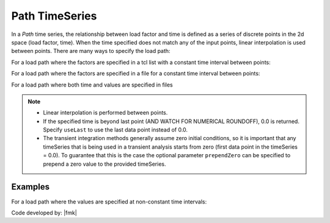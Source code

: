 .. _pathTimeSeries:

Path TimeSeries
^^^^^^^^^^^^^^^

In a *Path* time series, the relationship between load factor and time is defined as a series of discrete points in the 2d space (load factor, time). 
When the time specified does not match any of the input points, linear interpolation is used between points. 
There are many ways to specify the load path:

For a load path where the factors are specified in a tcl list with a constant time interval between points:

.. tabs::
   .. tab:: Python
      .. py:method:: Model.timeSeries("Path", tag, dt=dt, values=values, [factor, useLast, prependZero, startTime])
         :no-index:

         :param integer tag: integer tag identifying time series.
         :param float dt: time interval between specified points.
         :param list values: list of load factors.
         :param float factor: optional, a factor to multiply load factors by (default = 1.0).
         :param bool useLast: optional, to use last value after the end of the series (default = 0.0).
         :param bool prependZero: optional, to prepend a zero value to the series of load factors (default = false).
         :param float tStart: optional, to provide a start time for provided load factors (default = 0.0).
   
   .. tab:: Tcl

      .. function:: timeSeries Path $tag -dt $dt -values {list_of_values} <-factor $cFactor> <-useLast> <-prependZero> <-startTime $tStart>

      .. csv-table:: 
         :header: "Argument", "Type", "Description"
         :widths: 10, 10, 40

            $tag, |integer|,	   unique tag among TimeSeries objects.
            $filePath, |string|, file containing the load factors values
            $fileTime, |string|,  file containing the time values for corresponding load factors
            $dt, |float|,	   time interval between specified points.
            {list_of_times}	 time values in a list
            {list_of_values}	 load factor values in a list
            $cFactor, |float|, "optional, a factor to multiply load factors by (default = 1.0)"
            -useLast, |string|, "optional, to use last value after the end of the series (default = 0.0)"
            -prependZero, |string|, "optional, to prepend a zero value to the series of load factors (default = false)."
            $tStart, |float|,  "optional, to provide a start time for provided load factors (default = 0.0)"
         

For a load path where the factors are specified in a file for a constant time interval between points:

.. tabs::

   .. tab:: Tcl

      .. function:: timeSeries Path $tag -dt $dt -filePath $filePath <-factor $cFactor> <-useLast> <-prependZero> <-startTime $tStart>


         :param integer tag: integer tag identifying time series.
         :param float dt: time interval between specified points.
         :param string filePath: file containing the load factors values.
         :param float factor: optional, a factor to multiply load factors by (default = 1.0).
         :param bool useLast: optional, to use last value after the end of the series (default = 0.0).
         :param bool prependZero: optional, to prepend a zero value to the series of load factors (default = false).
         :param float tStart: optional, to provide a start time for provided load factors (default = 0.0).



For a load path where both time and values are specified in files


.. function:: timeSeries Path $tag -fileTime $fileTime -filePath $filePath <-factor $cFactor> <-useLast>

.. note::

   * Linear interpolation is performed between points.

   * If the specified time is beyond last point (AND WATCH FOR NUMERICAL ROUNDOFF), 0.0 is returned. 
     Specify ``useLast`` to use the last data point instead of 0.0.

   * The transient integration methods generally assume zero initial conditions, so it is important that any timeSeries that is being used in a transient analysis starts from zero (first data point in the timeSeries = 0.0). 
     To guarantee that this is the case the optional parameter ``prependZero`` can be specified to prepend a zero value to the provided timeSeries.


Examples
--------

For a load path where the values are specified at non-constant time intervals:

.. tabs::

   .. tab:: Python

      .. code-block:: Python

         model.timeSeries("Path", 2, time=[0.0, 0.2, 0.4, 1.0], values=[0.0, 1.0, 2.0, 0.0])

   .. tab:: Tcl
      .. code-block:: Tcl

         timeSeries Path 2 -time {0.0 0.2 0.4 1.0} -values {0.0 1.0 2.0 0.0}


Code developed by: |fmk|
